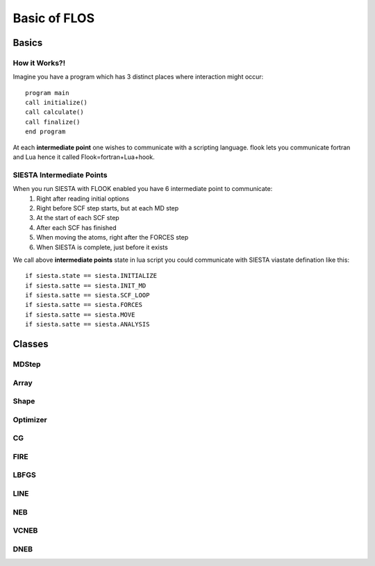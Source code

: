 Basic of FLOS
=============
Basics
------
How it Works?!
..............

Imagine you have a program which has 3 distinct places where interaction might occur: ::

  program main
  call initialize()
  call calculate()
  call finalize()
  end program 

At each **intermediate point** one wishes to communicate with a scripting language. flook lets you communicate fortran and Lua hence it called Flook=fortran+Lua+hook.

SIESTA Intermediate Points
..........................

When you run SIESTA with FLOOK enabled you have 6 intermediate point to communicate: 
  (1) Right after reading initial options 
  (2) Right before SCF step starts, but at each MD step
  (3) At the start of each SCF step
  (4) After each SCF has finished
  (5) When moving the atoms, right after the FORCES step
  (6) When SIESTA is complete, just before it exists

We call above **intermediate points** state in lua script you could communicate with SIESTA viastate defination like this: ::

  if siesta.state == siesta.INITIALIZE 
  if siesta.satte == siesta.INIT_MD
  if siesta.satte == siesta.SCF_LOOP
  if siesta.satte == siesta.FORCES
  if siesta.satte == siesta.MOVE
  if siesta.satte == siesta.ANALYSIS



















Classes
-------


MDStep
......

Array
.....

Shape
.....

Optimizer
.........

CG
..

FIRE
....

LBFGS
.....

LINE
....

NEB
...

VCNEB
.....

DNEB
....

